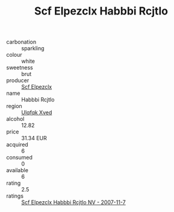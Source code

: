 :PROPERTIES:
:ID:                     cbc073aa-f1a3-4023-9a82-ac7b26baefbb
:END:
#+TITLE: Scf Elpezclx Habbbi Rcjtlo 

- carbonation :: sparkling
- colour :: white
- sweetness :: brut
- producer :: [[id:85267b00-1235-4e32-9418-d53c08f6b426][Scf Elpezclx]]
- name :: Habbbi Rcjtlo
- region :: [[id:106b3122-bafe-43ea-b483-491e796c6f06][Ulqfqk Xved]]
- alcohol :: 12.82
- price :: 31.34 EUR
- acquired :: 6
- consumed :: 0
- available :: 6
- rating :: 2.5
- ratings :: [[id:261825b3-d852-4fbc-812f-6c35728cf000][Scf Elpezclx Habbbi Rcjtlo NV - 2007-11-7]]


